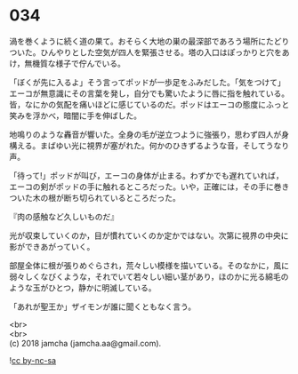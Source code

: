 #+OPTIONS: toc:nil
#+OPTIONS: \n:t

* 034

  渦を巻くように続く道の果て。おそらく大地の巣の最深部であろう場所にたどりついた。ひんやりとした空気が四人を緊張させる。塔の入口はぽっかりと穴をあけ，無機質な様子で佇んでいる。

  「ぼくが先に入るよ」そう言ってポッドが一歩足をふみだした。「気をつけて」エーコが無意識にその言葉を発し，自分でも驚いたように唇に指を触れている。皆，なにかの気配を痛いほどに感じているのだ。ポッドはエーコの態度にふっと笑みを浮かべ，暗闇に手を伸ばした。

  地鳴りのような轟音が響いた。全身の毛が逆立つように強張り，思わず四人が身構える。まばゆい光に視界が塞がれた。何かのひきずるような音，そしてうなり声。

  「待って!」ポッドが叫び，エーコの身体が止まる。わずかでも遅れていれば，エーコの剣がポッドの手に触れるところだった。いや，正確には，その手に巻きついた木の根が断ち切られているところだった。

  『肉の感触など久しいものだ』

  光が収束していくのか，目が慣れていくのか定かではない。次第に視界の中央に影ができあがっていく。

  部屋全体に根が張りめぐらされ，荒々しい模様を描いている。そのなかに，風に弱々しくなびくような，それでいて若々しい細い茎があり，ほのかに光る綿毛のような玉がひとつ，静かに明滅している。

  「あれが聖王か」ザイモンが誰に聞くともなく言う。

  <br>
  <br>
  (c) 2018 jamcha (jamcha.aa@gmail.com).

  ![[http://i.creativecommons.org/l/by-nc-sa/4.0/88x31.png][cc by-nc-sa]]
